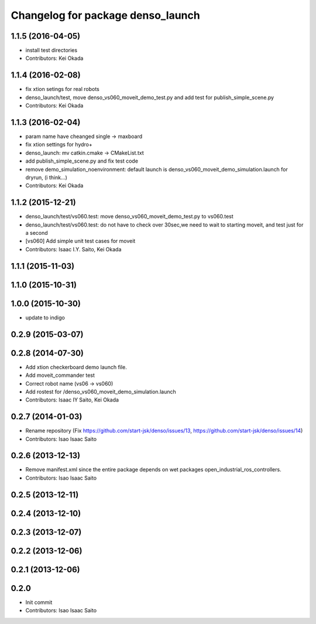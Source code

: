 ^^^^^^^^^^^^^^^^^^^^^^^^^^^^^^^^^^
Changelog for package denso_launch
^^^^^^^^^^^^^^^^^^^^^^^^^^^^^^^^^^

1.1.5 (2016-04-05)
------------------
* install test directories
* Contributors: Kei Okada

1.1.4 (2016-02-08)
------------------
* fix xtion setings for real robots
* denso_launch/test, move denso_vs060_moveit_demo_test.py and add test for publish_simple_scene.py
* Contributors: Kei Okada

1.1.3 (2016-02-04)
------------------
* param name have cheanged single -> maxboard
* fix xtion settings for hydro+
* denso_launch: mv catkin.cmake -> CMakeList.txt
* add publish_simple_scene.py and fix test code
* remove demo_simulation_noenvironment: default launch is denso_vs060_moveit_demo_simulation.launch for dryrun, (i think...)
* Contributors: Kei Okada

1.1.2 (2015-12-21)
------------------
* denso_launch/test/vs060.test: move denso_vs060_moveit_demo_test.py to vs060.test
* denso_launch/test/vs060.test: do not have to check over 30sec,we need to wait to starting moveit, and test just for a second
* [vs060] Add simple unit test cases for moveit
* Contributors: Isaac I.Y. Saito, Kei Okada

1.1.1 (2015-11-03)
------------------

1.1.0 (2015-10-31)
------------------

1.0.0 (2015-10-30)
------------------
* update to indigo

0.2.9 (2015-03-07)
------------------

0.2.8 (2014-07-30)
------------------
* Add xtion checkerboard demo launch file.
* Add moveit_commander test
* Correct robot name (vs06 -> vs060)
* Add rostest for /denso_vs060_moveit_demo_simulation.launch
* Contributors: Isaac IY Saito, Kei Okada

0.2.7 (2014-01-03)
------------------
* Rename repository (Fix https://github.com/start-jsk/denso/issues/13, https://github.com/start-jsk/denso/issues/14)
* Contributors: Isao Isaac Saito

0.2.6 (2013-12-13)
------------------
* Remove manifest.xml since the entire package depends on wet packages open_industrial_ros_controllers.
* Contributors: Isao Isaac Saito

0.2.5 (2013-12-11)
------------------

0.2.4 (2013-12-10)
------------------

0.2.3 (2013-12-07)
------------------

0.2.2 (2013-12-06)
------------------

0.2.1 (2013-12-06)
------------------

0.2.0
-----------

* Init commit
* Contributors: Isao Isaac Saito
